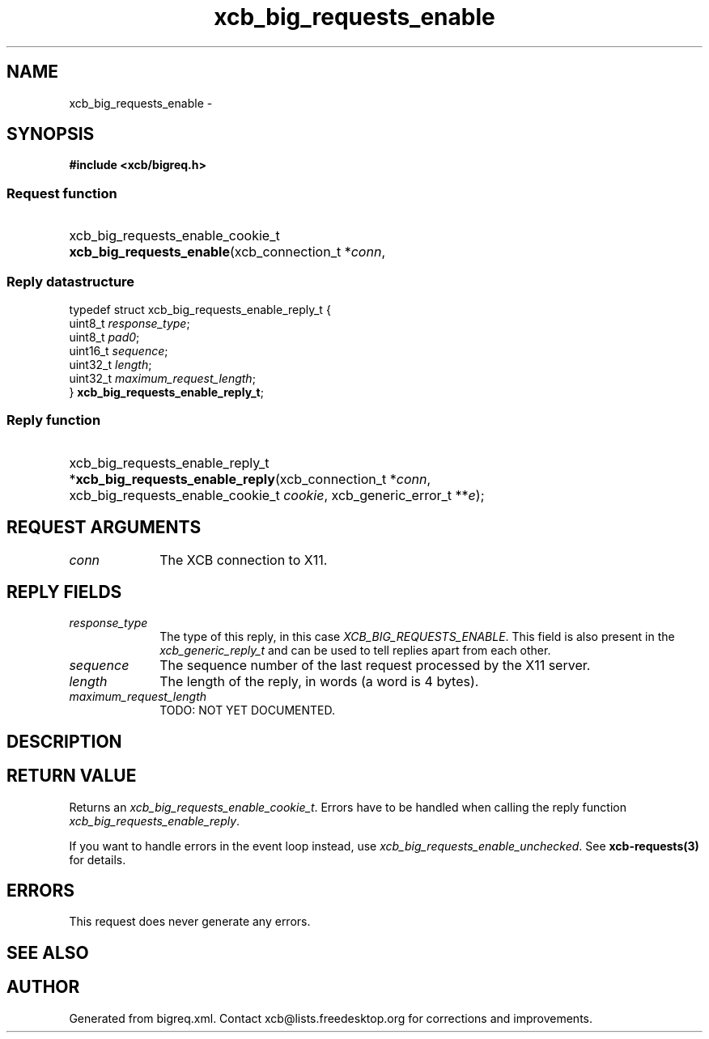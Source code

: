 .TH xcb_big_requests_enable 3  "libxcb 1.13" "X Version 11" "XCB Requests"
.ad l
.SH NAME
xcb_big_requests_enable \- 
.SH SYNOPSIS
.hy 0
.B #include <xcb/bigreq.h>
.SS Request function
.HP
xcb_big_requests_enable_cookie_t \fBxcb_big_requests_enable\fP(xcb_connection_t\ *\fIconn\fP, 
.PP
.SS Reply datastructure
.nf
.sp
typedef struct xcb_big_requests_enable_reply_t {
    uint8_t  \fIresponse_type\fP;
    uint8_t  \fIpad0\fP;
    uint16_t \fIsequence\fP;
    uint32_t \fIlength\fP;
    uint32_t \fImaximum_request_length\fP;
} \fBxcb_big_requests_enable_reply_t\fP;
.fi
.SS Reply function
.HP
xcb_big_requests_enable_reply_t *\fBxcb_big_requests_enable_reply\fP(xcb_connection_t\ *\fIconn\fP, xcb_big_requests_enable_cookie_t\ \fIcookie\fP, xcb_generic_error_t\ **\fIe\fP);
.br
.hy 1
.SH REQUEST ARGUMENTS
.IP \fIconn\fP 1i
The XCB connection to X11.
.SH REPLY FIELDS
.IP \fIresponse_type\fP 1i
The type of this reply, in this case \fIXCB_BIG_REQUESTS_ENABLE\fP. This field is also present in the \fIxcb_generic_reply_t\fP and can be used to tell replies apart from each other.
.IP \fIsequence\fP 1i
The sequence number of the last request processed by the X11 server.
.IP \fIlength\fP 1i
The length of the reply, in words (a word is 4 bytes).
.IP \fImaximum_request_length\fP 1i
TODO: NOT YET DOCUMENTED.
.SH DESCRIPTION
.SH RETURN VALUE
Returns an \fIxcb_big_requests_enable_cookie_t\fP. Errors have to be handled when calling the reply function \fIxcb_big_requests_enable_reply\fP.

If you want to handle errors in the event loop instead, use \fIxcb_big_requests_enable_unchecked\fP. See \fBxcb-requests(3)\fP for details.
.SH ERRORS
This request does never generate any errors.
.SH SEE ALSO
.SH AUTHOR
Generated from bigreq.xml. Contact xcb@lists.freedesktop.org for corrections and improvements.
